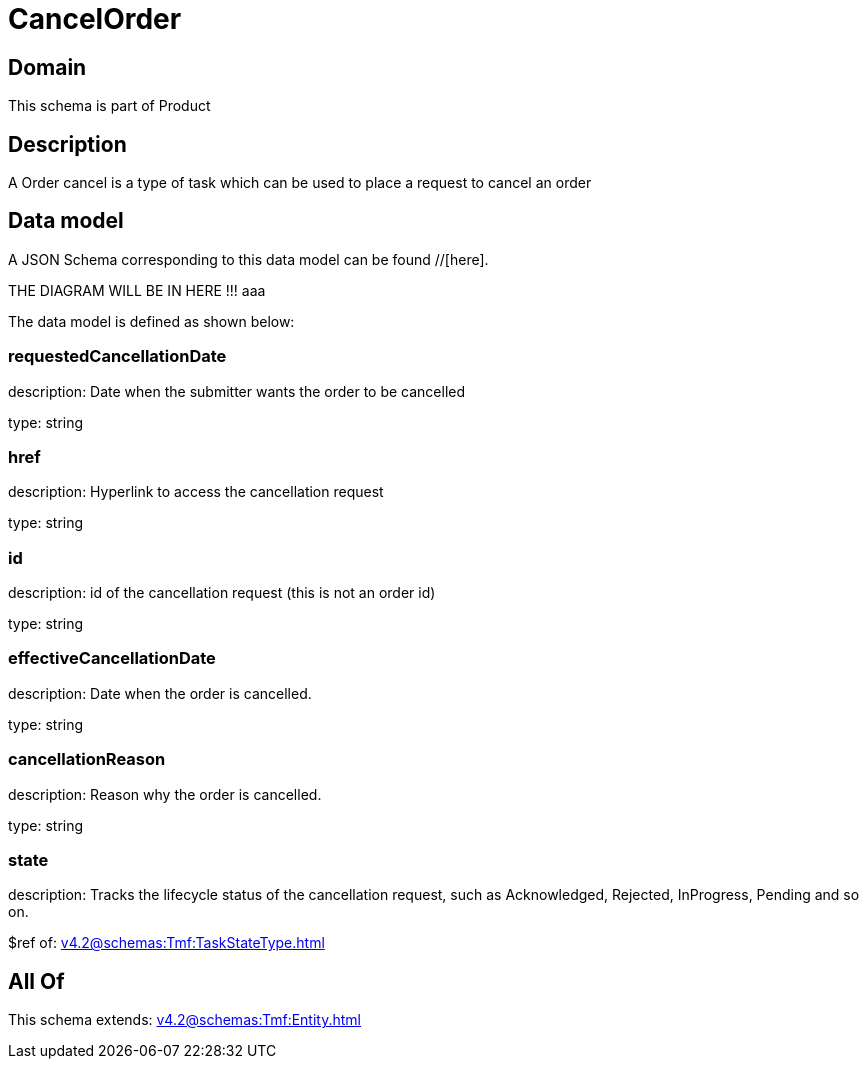 = CancelOrder

[#domain]
== Domain

This schema is part of Product

[#description]
== Description
A Order cancel is a type of task which  can  be used to place a request to cancel an order


[#data_model]
== Data model

A JSON Schema corresponding to this data model can be found //[here].

THE DIAGRAM WILL BE IN HERE !!!
aaa

The data model is defined as shown below:


=== requestedCancellationDate
description: Date when the submitter wants the order to be cancelled

type: string


=== href
description: Hyperlink to access the cancellation request

type: string


=== id
description: id of the cancellation request (this is not an order id)

type: string


=== effectiveCancellationDate
description: Date when the order is cancelled.

type: string


=== cancellationReason
description: Reason why the order is cancelled.

type: string


=== state
description: Tracks the lifecycle status of the cancellation request, such as Acknowledged, Rejected, InProgress, Pending and so on.

$ref of: xref:v4.2@schemas:Tmf:TaskStateType.adoc[]


[#all_of]
== All Of

This schema extends: xref:v4.2@schemas:Tmf:Entity.adoc[]
